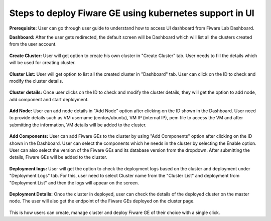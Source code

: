 Steps to deploy Fiware GE using kubernetes support in UI
----------------------------------------------
**Prerequisite:** User can go through user guide to understand how to access UI dashboard from Fiware Lab Dashboard. 

**Dashboard:** After the user gets redirected, the default screen will be Dashboard which will list all the clusters created from the user account. 

.. figure:: source/figures/dashboard.png
   :align: center
   :width: 100px
   :height: 100px
   :scale: 50 %   

**Create Cluster:** User will get option to create his own cluster in "Create Cluster" tab. User needs to fill the details which will be used for creating cluster.

.. figure:: source/figures/create-cluster.png
   :align: center
   :width: 100px
   :height: 100px
   :scale: 50 %

**Cluster List:** User will get option to list all the created cluster in "Dashboard" tab. User can click on the ID to check and modify the cluster details.

.. figure:: source/figures/cluster_list.png
   :align: center
   :width: 100px
   :height: 100px
   :scale: 50 %

**Cluster details:** Once user clicks on the ID to check and modify the cluster details, they will get the option to add node, add component and start deployment.

.. figure:: source/figures/Cluster_info.png
   :align: center
   :width: 100px
   :height: 100px
   :scale: 50 %

**Add Node:** User can add node details in "Add Node" option after clicking on the ID shown in the Dashboard. User need to provide details such as VM username (centos/ubuntu), VM IP (internal IP), pem file to access the VM and after submitting the information, VM details will be added to the cluster.

.. figure:: source/figures/add-node.png
   :align: center
   :width: 100px
   :height: 100px
   :scale: 50 %

**Add Components:** User can add Fiware GEs to the cluster by using "Add Components" option after clicking on the ID  shown in the Dashboard. User can select the components which he needs in the cluster by selecting the Enable option. User can also select the version of the Fiware GEs and its database version from the dropdown. After submitting the details, Fiware GEs will be added to the cluster.

.. figure:: source/figures/add-component.png
   :align: center
   :width: 100px
   :height: 100px
   :scale: 50 %

**Deployment logs:** User will get the option to check the deployment logs based on the cluster and deployment under "Deployment Logs" tab. For this, user need to select Cluster name from the "Cluster List" and deployment from "Deployment List" and then the logs will appear on the screen.

.. figure:: source/figures/deployment-log.png
   :align: center
   :width: 100px
   :height: 100px
   :scale: 50 %

**Deployment Details:** Once the cluster in deployed, user can check the details of the deployed cluster on the master node. The user will also get the endpoint of the Fiware GEs deployed on the cluster page. 

.. figure:: source/figures/deployed_node_info.png
   :align: center
   :width: 100px
   :height: 100px
   :scale: 50 %

This is how users can create, manage cluster and deploy Fiware GE of their choice with a single click. 
